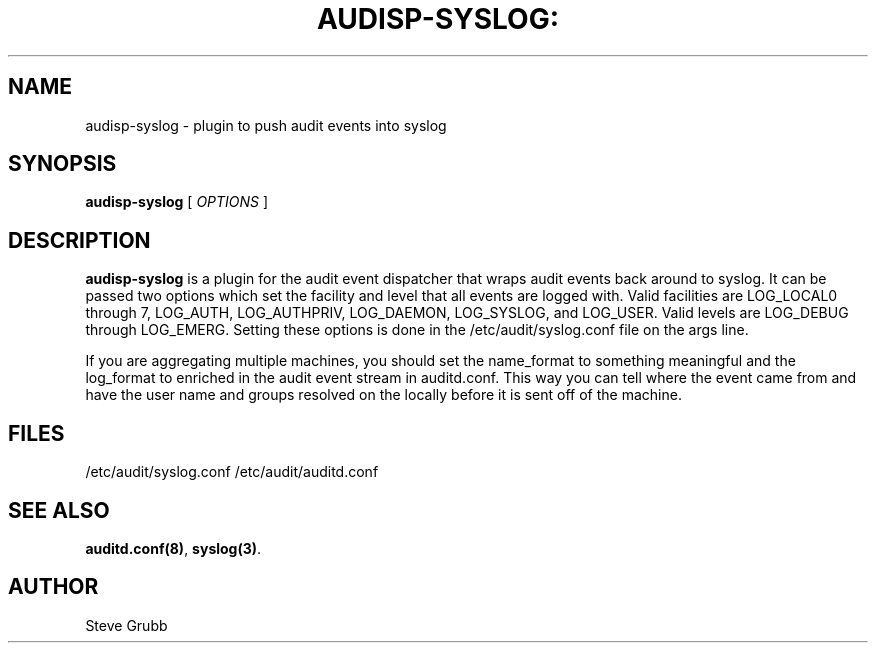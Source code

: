 .TH AUDISP-SYSLOG: "8" "August 2018" "Red Hat" "System Administration Utilities"
.SH NAME
audisp-syslog \- plugin to push audit events into syslog
.SH SYNOPSIS
.B audisp-syslog
[ \fIOPTIONS\fP ]
.SH DESCRIPTION
\fBaudisp-syslog\fP is a plugin for the audit event dispatcher that wraps audit events back around to syslog. It can be passed two options which set the facility and level that all events are logged with. Valid facilities are LOG_LOCAL0 through 7, LOG_AUTH, LOG_AUTHPRIV, LOG_DAEMON, LOG_SYSLOG, and LOG_USER. Valid levels are LOG_DEBUG through LOG_EMERG. Setting these options is done in the /etc/audit/syslog.conf file on the args line.

If you are aggregating multiple machines, you should set the name_format to something meaningful and the log_format to enriched in the audit event stream in auditd.conf. This way you can tell where the event came from and have the user name and groups resolved on the locally before it is sent off of the machine.

.SH FILES
/etc/audit/syslog.conf
/etc/audit/auditd.conf
.SH "SEE ALSO"
.BR auditd.conf(8) ,
.BR syslog(3) .
.SH AUTHOR
Steve Grubb
